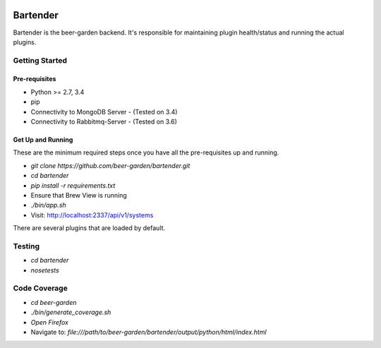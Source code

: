 |pypi| |travis| |codecov| |docs| |pyup|

=========
Bartender
=========

Bartender is the beer-garden backend. It's responsible for maintaining plugin health/status and running the actual plugins.

.. |pypi| image:: https://img.shields.io/pypi/v/bartender.svg
   :target: https://pypi.python.org/pypi/bartender
   :alt: PyPI

.. |travis| image:: https://img.shields.io/travis/beer-garden/bartender.svg
   :target: https://travis-ci.org/beer-garden/bartender?branch=master
   :alt: Build Status

.. |codecov| image:: https://codecov.io/gh/beer-garden/bartender/branch/master/graph/badge.svg
   :target: https://codecov.io/gh/beer-garden/bartender
   :alt: Code Coverage

.. |docs| image:: https://readthedocs.org/projects/bartender/badge/?version=latest
   :target: https://bartender.readthedocs.io/en/latest/?badge=latest
   :alt: Documentation Status

.. |pyup| image:: https://pyup.io/repos/github/beer-garden/bartender/shield.svg
   :target: https://pyup.io/repos/github/beer-garden/bartender/
   :alt: Pyup Updates

Getting Started
===============

Pre-requisites
--------------

* Python >= 2.7, 3.4
* pip
* Connectivity to MongoDB Server  - (Tested on 3.4)
* Connectivity to Rabbitmq-Server - (Tested on 3.6)


Get Up and Running
------------------

These are the minimum required steps once you have all the pre-requisites up and running.

* `git clone https://github.com/beer-garden/bartender.git`
* `cd bartender`
* `pip install -r requirements.txt`
* Ensure that Brew View is running
* `./bin/app.sh`
* Visit: http://localhost:2337/api/v1/systems

There are several plugins that are loaded by default.


Testing
=======

* `cd bartender`
* `nosetests`

Code Coverage
================

* `cd beer-garden`
* `./bin/generate_coverage.sh`
* `Open Firefox`
* Navigate to: `file:///path/to/beer-garden/bartender/output/python/html/index.html`
